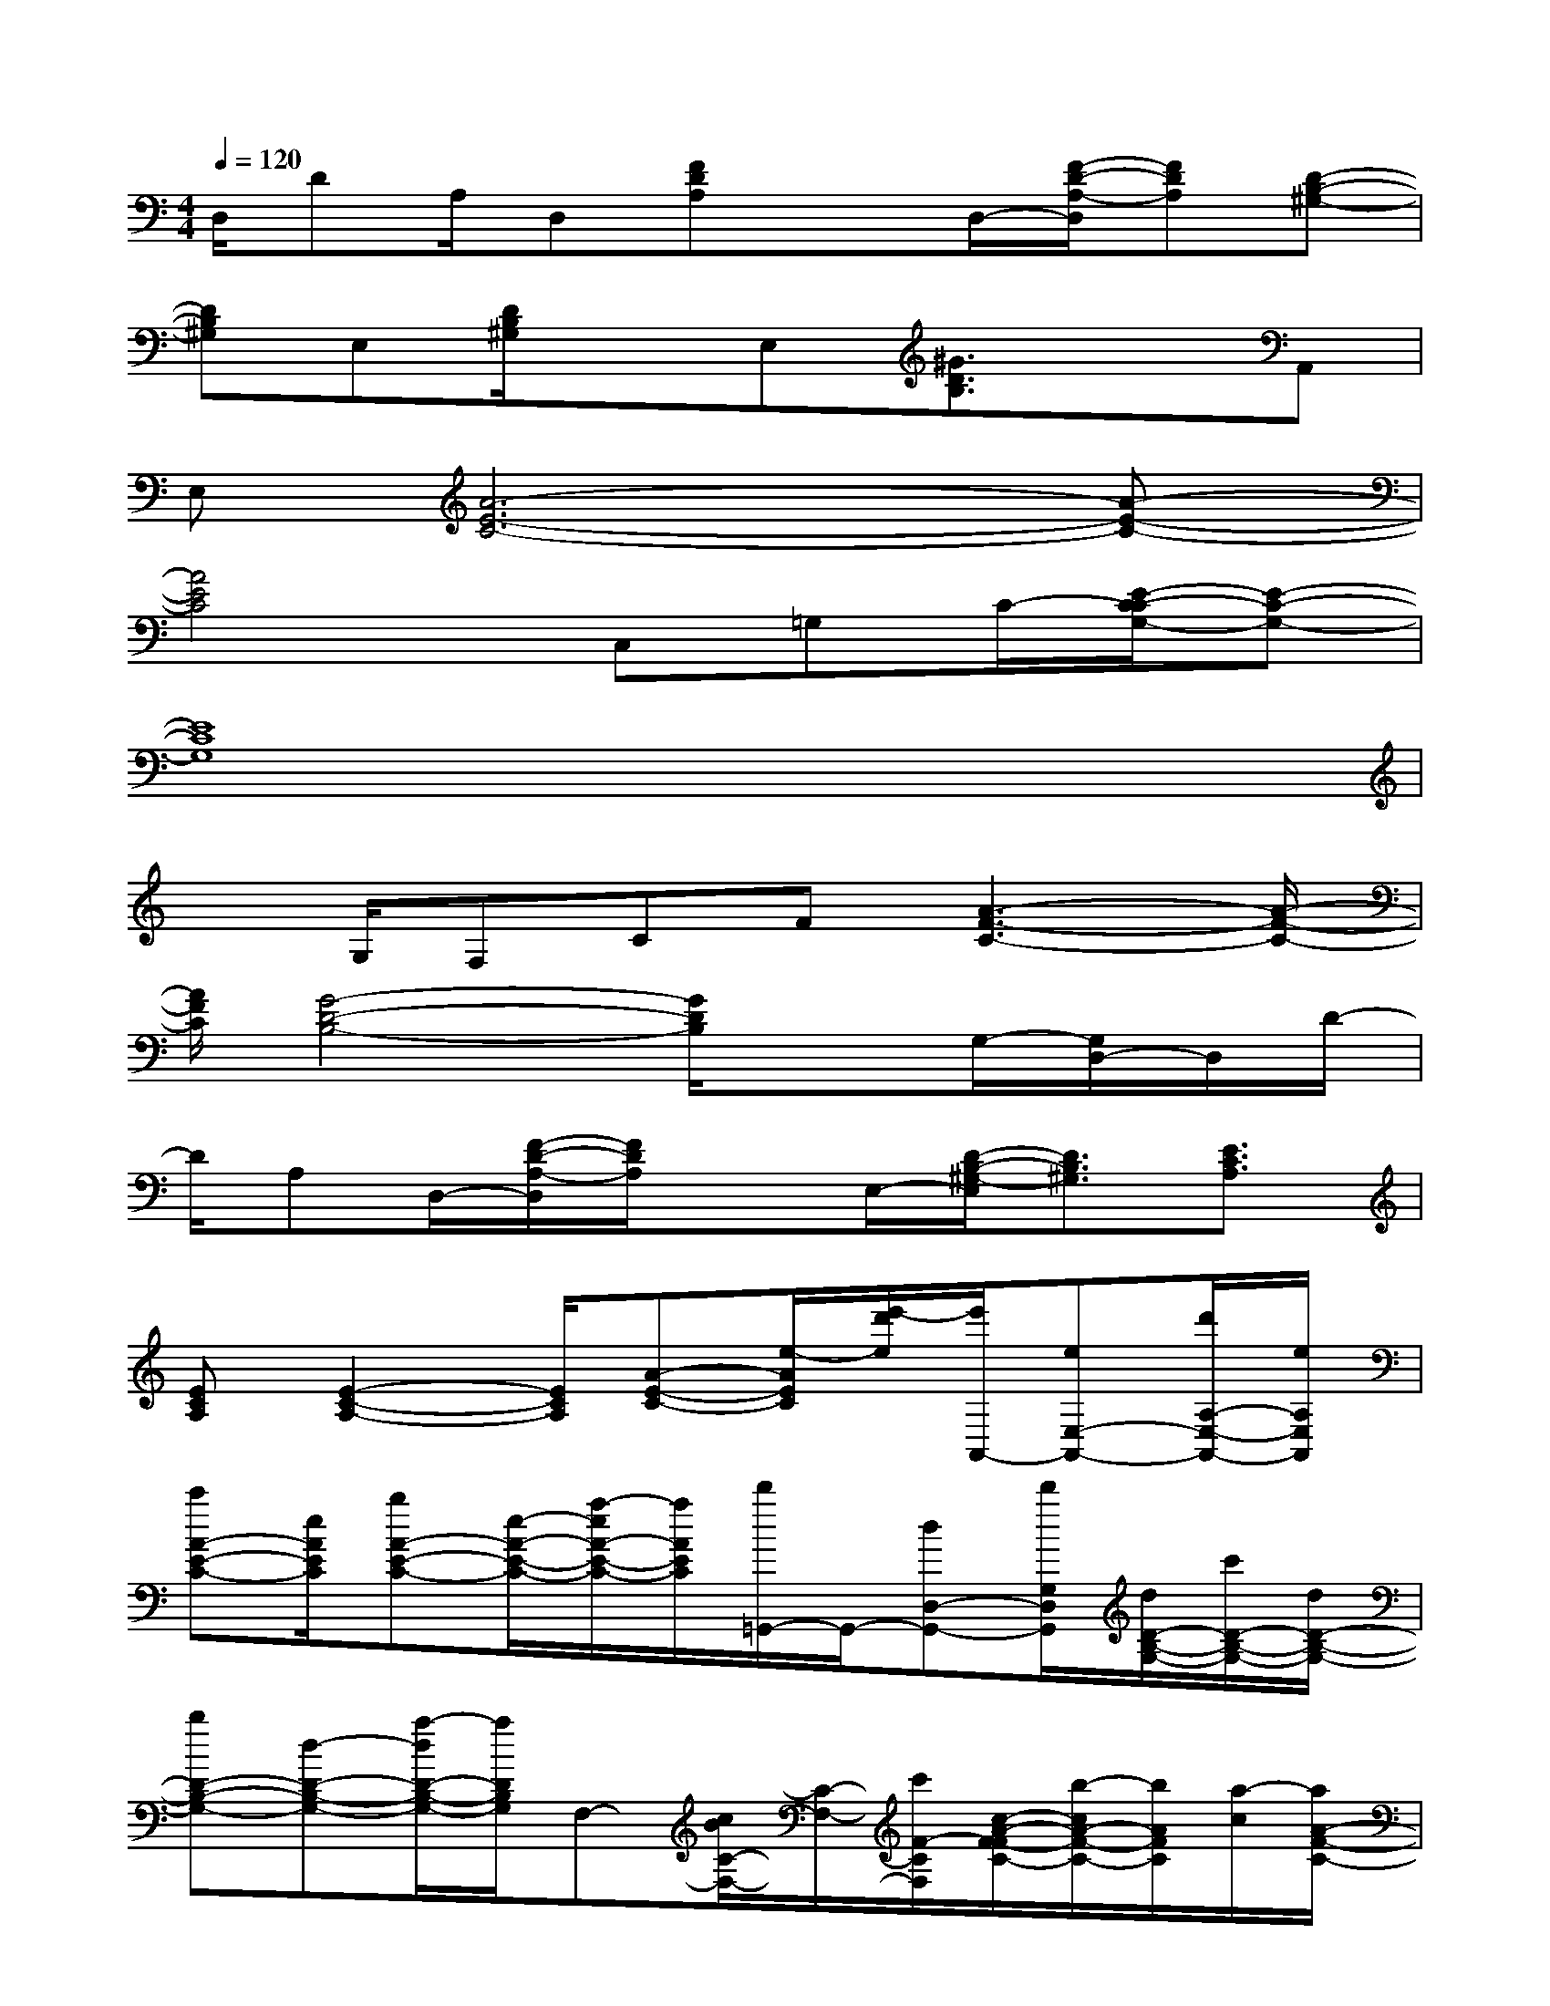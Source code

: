 X:1
T:
M:4/4
L:1/8
Q:1/4=120
K:C%0sharps
V:1
D,/2DA,/2D,[FDA,]xD,/2-[F/2-D/2-A,/2-D,/2][FDA,][D-B,-^G,-]|
[DB,^G,]E,[D/2B,/2^G,/2]xE,[^G3/2D3/2B,3/2]xA,,|
E,[A6-E6-C6-][A-E-C-]|
[A4E4C4]C,=G,C/2-[E/2-C/2-C/2G,/2-][E-C-G,-]|
[E8C8G,8]|
xG,/2F,CF[A3-F3-C3-][A/2-F/2-C/2-]|
[A/2F/2C/2][G4-D4-B,4-][G/2D/2B,/2]xG,/2-[G,/2D,/2-]D,/2D/2-|
D/2A,D,/2-[F/2-D/2-A,/2-D,/2][F/2D/2A,/2]xE,/2-[D/2-B,/2-^G,/2-E,/2][D3/2B,3/2^G,3/2][E3/2C3/2A,3/2]|
[ECA,][E2-C2-A,2-][E/2C/2A,/2][A-E-C-][e/2-A/2E/2C/2][e'/2-d'/2e/2][e'/2A,,/2-][eE,-A,,-][d'/2A,/2-E,/2-A,,/2-][e/2A,/2E,/2A,,/2]|
[c'A-E-C-][e/2A/2E/2C/2][bA-E-C-][e/2-A/2-E/2-C/2-][a/2-e/2A/2-E/2-C/2-][a/2A/2E/2C/2][d'/2=G,,/2-]G,,/2-[dD,-G,,-][d'/2G,/2D,/2G,,/2][d/2D/2-B,/2-G,/2-][c'/2D/2-B,/2-G,/2-][d/2D/2-B,/2-G,/2-]|
[bD-B,-G,-][d-D-B,-G,-][a/2-d/2D/2-B,/2-G,/2-][a/2D/2B,/2G,/2]F,-[c/2B/2C/2-F,/2-][C/2-F,/2-][c'/2F/2-C/2F,/2][c/2-A/2-F/2-F/2C/2-][b/2-c/2A/2-F/2-C/2-][b/2A/2F/2C/2][a/2-c/2][a/2A/2-F/2-C/2-]|
[c-A-F-C-][g/2-c/2A/2-F/2-C/2-][g/2A/2F/2C/2]E,-[B,/2-E,/2-][eEB,E,][^g/2E/2-B,/2-^G,/2-][E/2-B,/2-^G,/2-][e/2E/2-B,/2-^G,/2-][E-B,-^G,-][b/2E/2-B,/2-^G,/2-][E/2B,/2^G,/2]|
[e/2E,/2-]E,/2E,/2-[e/2B,/2-E,/2-][B,/2-E,/2-][a/2E/2-B,/2E,/2-][E/2E,/2][e/2^G/2-E/2-B,/2-][^G/2-E/2-B,/2-][^g/2^G/2-E/2-B,/2-][e/2^G/2-E/2-B,/2-][^G/2-E/2-B,/2-][b/2^G/2-E/2-B,/2-][e/2^G/2-E/2-B,/2-][^G/2E/2-B,/2][e'/2A/2E/2C/2A,,/2-]|
A,,/2-[e/2E,/2-A,,/2-][E,/2-A,,/2-][d'/2A,/2-E,/2-A,,/2][e/2A,/2E,/2][c'/2E/2-C/2-A,/2-][E/2-C/2-A,/2-][e/2E/2-C/2-A,/2-][c'/2-E/2-C/2-A,/2-][c'/2e/2E/2-C/2-A,/2-][b/2E/2-C/2-A,/2-][E/2-C/2-A,/2-][a/2-E/2C/2A,/2][a/2=G,,/2-]G,,/2-[e/2D,/2-G,,/2-]|
[D,/2-G,,/2-][d'/2G,/2D,/2G,,/2][d/2D/2-B,/2-G,/2-][D/2-B,/2-G,/2-][c'/2D/2B,/2G,/2]d/2[b/2-D/2-B,/2-G,/2-][b/2d/2D/2-B,/2-G,/2-][aD-B,-G,-][g/2-D/2B,/2G,/2][g/2G,,/2]F,/2-[c/2C/2-F,/2-][F/2-C/2-F,/2-][b/2F/2C/2F,/2]|
[F/2-C/2-A,/2-][c/2F/2-C/2-A,/2-][a/2F/2-C/2-A,/2-][F/2-C/2-A,/2-][g/2-c/2F/2-C/2-A,/2-][g/2F/2-C/2-A,/2-][c/2F/2C/2A,/2][f-F,][f/2E,/2-][e/2E,/2-][B,/2-E,/2-][^g/2E/2-B,/2-E,/2-][E/2B,/2E,/2][e/2^G/2-E/2-B,/2-][b/2^G/2-E/2-B,/2-]